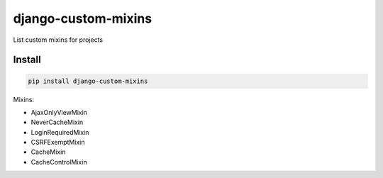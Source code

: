 django-custom-mixins
====================

List custom mixins for projects

=======
Install
=======

.. code-block:: bash

    pip install django-custom-mixins


Mixins:

-  AjaxOnlyViewMixin
-  NeverCacheMixin
-  LoginRequiredMixin
-  CSRFExemptMixin
-  CacheMixin
-  CacheControlMixin
